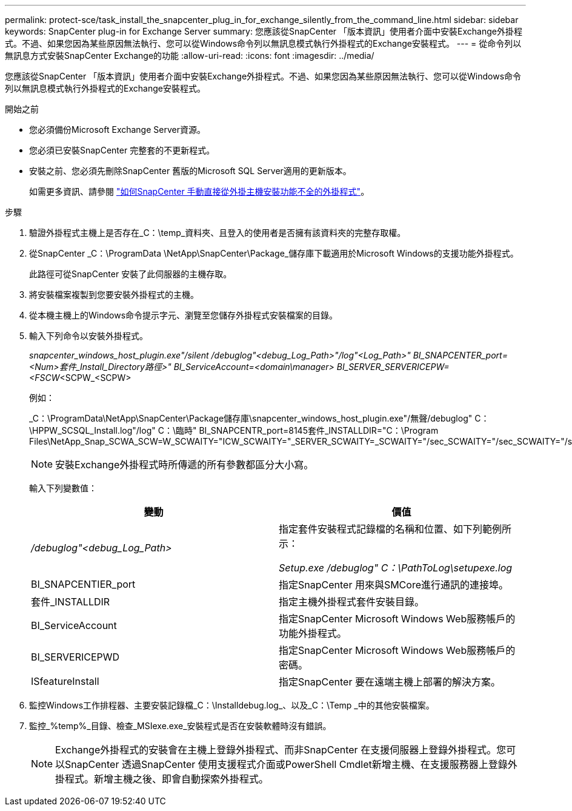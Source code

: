 ---
permalink: protect-sce/task_install_the_snapcenter_plug_in_for_exchange_silently_from_the_command_line.html 
sidebar: sidebar 
keywords: SnapCenter plug-in for Exchange Server 
summary: 您應該從SnapCenter 「版本資訊」使用者介面中安裝Exchange外掛程式。不過、如果您因為某些原因無法執行、您可以從Windows命令列以無訊息模式執行外掛程式的Exchange安裝程式。 
---
= 從命令列以無訊息方式安裝SnapCenter Exchange的功能
:allow-uri-read: 
:icons: font
:imagesdir: ../media/


[role="lead"]
您應該從SnapCenter 「版本資訊」使用者介面中安裝Exchange外掛程式。不過、如果您因為某些原因無法執行、您可以從Windows命令列以無訊息模式執行外掛程式的Exchange安裝程式。

.開始之前
* 您必須備份Microsoft Exchange Server資源。
* 您必須已安裝SnapCenter 完整套的不更新程式。
* 安裝之前、您必須先刪除SnapCenter 舊版的Microsoft SQL Server適用的更新版本。
+
如需更多資訊、請參閱 https://kb.netapp.com/Advice_and_Troubleshooting/Data_Protection_and_Security/SnapCenter/How_to_Install_a_SnapCenter_Plug-In_manually_and_directly_from_thePlug-In_Host["如何SnapCenter 手動直接從外掛主機安裝功能不全的外掛程式"^]。



.步驟
. 驗證外掛程式主機上是否存在_C：\temp_資料夾、且登入的使用者是否擁有該資料夾的完整存取權。
. 從SnapCenter _C：\ProgramData \NetApp\SnapCenter\Package_儲存庫下載適用於Microsoft Windows的支援功能外掛程式。
+
此路徑可從SnapCenter 安裝了此伺服器的主機存取。

. 將安裝檔案複製到您要安裝外掛程式的主機。
. 從本機主機上的Windows命令提示字元、瀏覽至您儲存外掛程式安裝檔案的目錄。
. 輸入下列命令以安裝外掛程式。
+
_snapcenter_windows_host_plugin.exe"/silent /debuglog"<debug_Log_Path>"/log"<Log_Path>" BI_SNAPCENTER_port=<Num>套件_Install_Directory路徑>" BI_ServiceAccount=<domain\manager> BI_SERVER_SERVERICEPW=<FSCW_<SCPW_<SCPW>

+
例如：

+
_C：\ProgramData\NetApp\SnapCenter\Package儲存庫\snapcenter_windows_host_plugin.exe"/無聲/debuglog" C：\HPPW_SCSQL_Install.log"/log" C：\臨時" BI_SNAPCENTR_port=8145套件_INSTALLDIR="C：\Program Files\NetApp_Snap_SCWA_SCW=W_SCWAITY="ICW_SCWAITY="_SERVER_SCWAITY=_SCWAITY="/sec_SCWAITY="/sec_SCWAITY="/sec_SARITY=

+

NOTE: 安裝Exchange外掛程式時所傳遞的所有參數都區分大小寫。

+
輸入下列變數值：

+
|===
| 變動 | 價值 


 a| 
_/debuglog"<debug_Log_Path>_
 a| 
指定套件安裝程式記錄檔的名稱和位置、如下列範例所示：

_Setup.exe /debuglog" C：\PathToLog\setupexe.log_



 a| 
BI_SNAPCENTIER_port
 a| 
指定SnapCenter 用來與SMCore進行通訊的連接埠。



 a| 
套件_INSTALLDIR
 a| 
指定主機外掛程式套件安裝目錄。



 a| 
BI_ServiceAccount
 a| 
指定SnapCenter Microsoft Windows Web服務帳戶的功能外掛程式。



 a| 
BI_SERVERICEPWD
 a| 
指定SnapCenter Microsoft Windows Web服務帳戶的密碼。



 a| 
ISfeatureInstall
 a| 
指定SnapCenter 要在遠端主機上部署的解決方案。

|===
. 監控Windows工作排程器、主要安裝記錄檔_C：\Installdebug.log_、以及_C：\Temp _中的其他安裝檔案。
. 監控_%temp%_目錄、檢查_MSIexe.exe_安裝程式是否在安裝軟體時沒有錯誤。
+

NOTE: Exchange外掛程式的安裝會在主機上登錄外掛程式、而非SnapCenter 在支援伺服器上登錄外掛程式。您可以SnapCenter 透過SnapCenter 使用支援程式介面或PowerShell Cmdlet新增主機、在支援服務器上登錄外掛程式。新增主機之後、即會自動探索外掛程式。


